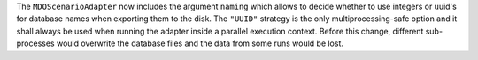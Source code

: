 The ``MDOScenarioAdapter`` now includes the argument ``naming`` which allows to decide whether to use
integers or uuid's for database names when exporting them to the disk. The ``"UUID"`` strategy is the only
multiprocessing-safe option and it shall always be used when running the adapter inside a parallel execution context.
Before this change, different sub-processes would overwrite the database files and the data from some runs would be
lost.
